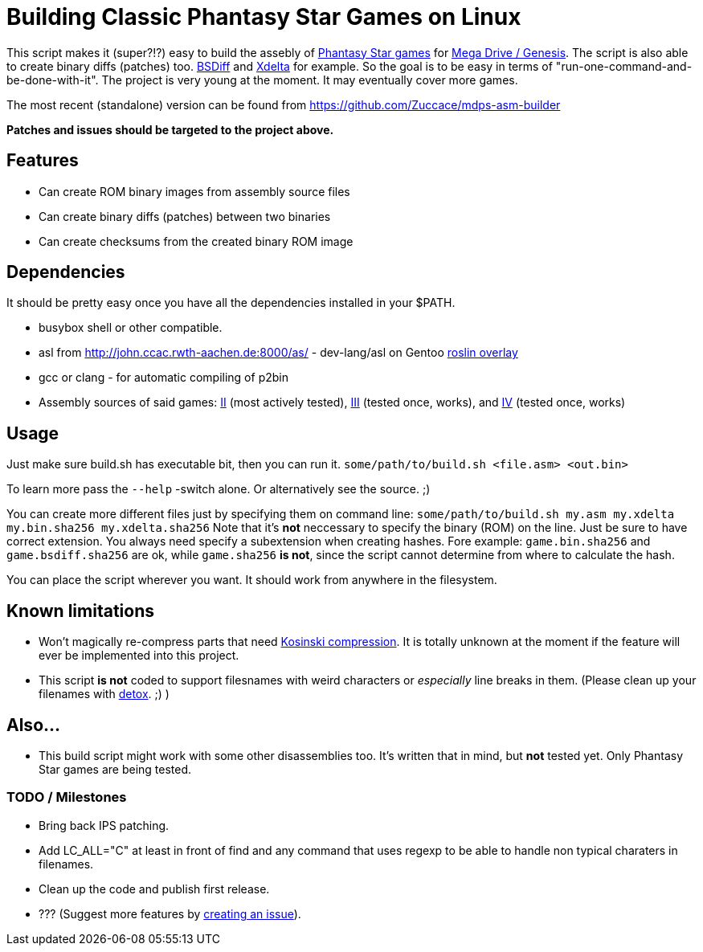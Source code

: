 = Building Classic Phantasy Star Games on Linux

This script makes it (super?!?) easy to build the
assebly of https://en.wikipedia.org/wiki/Phantasy_Star[Phantasy Star
games] for http://segaretro.org/Sega_Mega_Drive[Mega Drive / Genesis].
The script is also able to create binary diffs (patches) too.
http://www.daemonology.net/bsdiff/[BSDiff] and http://xdelta.org/[Xdelta] for example.
So the goal is to be easy in terms of "run-one-command-and-be-done-with-it".
The project is very young at the moment. It may eventually cover more games.

The most recent (standalone) version can be found from
https://github.com/Zuccace/mdps-asm-builder

*Patches and issues should be targeted to the project above.*

== Features
 * Can create ROM binary images from assembly source files
 * Can create binary diffs (patches) between two binaries 
 * Can create checksums from the created binary ROM image

== Dependencies
It should be pretty easy once you have all the dependencies installed in your $PATH.

 * busybox shell or other compatible.
 * asl from http://john.ccac.rwth-aachen.de:8000/as/ - dev-lang/asl
on Gentoo https://gitlab.com/roslin-uberlay/roslin[roslin overlay]
 * gcc or clang - for automatic compiling of p2bin
 * Assembly sources of said games: https://github.com/lory90/ps2disasm[II] (most actively tested),
https://github.com/lory90/ps3disasm[III] (tested once, works), and
https://github.com/lory90/ps4disasm[IV] (tested once, works)

== Usage

Just make sure build.sh has executable bit, then you can run it.
`some/path/to/build.sh <file.asm> <out.bin>`

To learn more pass the `--help` -switch alone.
Or alternatively see the source. ;)

You can create more different files just by specifying them on command line:
`some/path/to/build.sh my.asm my.xdelta my.bin.sha256 my.xdelta.sha256`
Note that it's *not* neccessary to specify the binary (ROM) on the line.
Just be sure to have correct extension. You always need specify a subextension when creating hashes. Fore example: `game.bin.sha256` and  `game.bsdiff.sha256` are ok, while `game.sha256` **is not**, since the script cannot determine from where to calculate the hash.

You can place the script wherever you want.
It should work from anywhere in the filesystem.

== Known limitations
 * Won't magically re-compress parts that need
http://segaretro.org/Kosinski_compression[Kosinski compression].
It is totally unknown at the moment if the feature will ever
be implemented into this project.
 * This script **is not** coded to support filesnames with weird characters or _especially_ line breaks in them. (Please clean up your filenames with http://detox.sourceforge.net[detox]. ;) )

== Also...
 * This build script might work with some other disassemblies too.
It's written that in mind, but *not* tested yet.
Only Phantasy Star games are being tested.


=== TODO / Milestones
 * Bring back IPS patching.
 * Add LC_ALL="C" at least in front of find and any command that uses regexp to be able to handle non typical charaters in filenames.
 * Clean up the code and publish first release.
 * ??? (Suggest more features by https://github.com/Zuccace/mdps-asm-builder/issues/new[creating an issue]).
